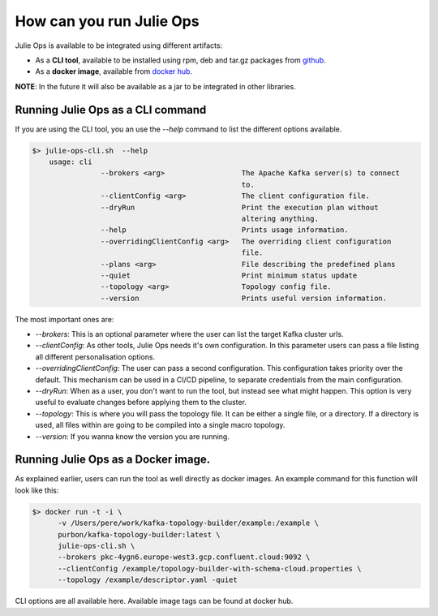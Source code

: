 How can you run Julie Ops
*******************************

Julie Ops is available to be integrated using different artifacts:

* As a **CLI tool**, available to be installed using rpm, deb and tar.gz packages from `github <https://github.com/kafka-ops/kafka-topology-builder/releases>`_.
* As a **docker image**, available from `docker hub <https://hub.docker.com/repository/docker/purbon/kafka-topology-builder>`_.

**NOTE**: In the future it will also be available as a jar to be integrated in other libraries.

Running Julie Ops as a CLI command
-----------

If you are using the CLI tool, you an use the *--help* command to list the different options available.

.. code-block:: bash

    $> julie-ops-cli.sh  --help
        usage: cli
		    --brokers <arg>                  The Apache Kafka server(s) to connect
		                                     to.
		    --clientConfig <arg>             The client configuration file.
		    --dryRun                         Print the execution plan without
		                                     altering anything.
		    --help                           Prints usage information.
		    --overridingClientConfig <arg>   The overriding client configuration
		                                     file.
		    --plans <arg>                    File describing the predefined plans
		    --quiet                          Print minimum status update
		    --topology <arg>                 Topology config file.
		    --version                        Prints useful version information.

The most important ones are:

* *--brokers*: This is an optional parameter where the user can list the target Kafka cluster urls.
* *--clientConfig*: As other tools, Julie Ops needs it's own configuration. In this parameter users can pass a file listing all different personalisation options.
* *--overridingClientConfig*: The user can pass a second configuration. This configuration takes priority over the default. This mechanism can be used in a CI/CD pipeline, to separate credentials from the main configuration.
* *--dryRun*: When as a user, you don't want to run the tool, but instead see what might happen. This option is very useful to evaluate changes before applying them to the cluster.
* *--topology*: This is where you will pass the topology file. It can be either a single file, or a directory. If a directory is used, all files within are going to be compiled into a single macro topology.
* *--version*: If you wanna know the version you are running.

Running Julie Ops as a Docker image.
-----------

As explained earlier, users can run the tool as well directly as docker images.
An example command for this function will look like this:

.. code-block:: bash

    $> docker run -t -i \
          -v /Users/pere/work/kafka-topology-builder/example:/example \
          purbon/kafka-topology-builder:latest \
          julie-ops-cli.sh \
          --brokers pkc-4ygn6.europe-west3.gcp.confluent.cloud:9092 \
          --clientConfig /example/topology-builder-with-schema-cloud.properties \
          --topology /example/descriptor.yaml -quiet

CLI options are all available here.
Available image tags can be found at docker hub.